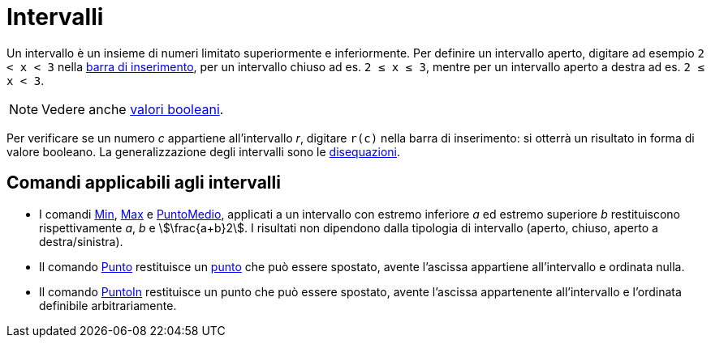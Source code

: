 = Intervalli
:page-en: Intervals
ifdef::env-github[:imagesdir: /it/modules/ROOT/assets/images]

Un intervallo è un insieme di numeri limitato superiormente e inferiormente. Per definire un intervallo aperto, digitare
ad esempio `++2 < x < 3++` nella xref:/Barra_di_inserimento.adoc[barra di inserimento], per un intervallo chiuso ad es.
`++2 ≤ x ≤ 3++`, mentre per un intervallo aperto a destra ad es. `++2 ≤ x < 3++`.

[NOTE]
====

Vedere anche xref:/Valori_booleani.adoc[valori booleani].

====

Per verificare se un numero _c_ appartiene all'intervallo _r_, digitare `++r(c)++` nella barra di inserimento: si
otterrà un risultato in forma di valore booleano. La generalizzazione degli intervalli sono le
xref:/Disequazioni.adoc[disequazioni].

== Comandi applicabili agli intervalli

* I comandi xref:/commands/Min.adoc[Min], xref:/commands/Max.adoc[Max] e xref:/commands/PuntoMedio.adoc[PuntoMedio],
applicati a un intervallo con estremo inferiore _a_ ed estremo superiore _b_ restituiscono rispettivamente _a_, _b_ e
stem:[\frac{a+b}2]. I risultati non dipendono dalla tipologia di intervallo (aperto, chiuso, aperto a destra/sinistra).
* Il comando xref:/commands/Punto.adoc[Punto] restituisce un xref:/Punti_e_vettori.adoc[punto] che può essere spostato,
avente l'ascissa appartiene all'intervallo e ordinata nulla.
* Il comando xref:/commands/PuntoIn.adoc[PuntoIn] restituisce un punto che può essere spostato, avente l'ascissa
appartenente all'intervallo e l'ordinata definibile arbitrariamente.
